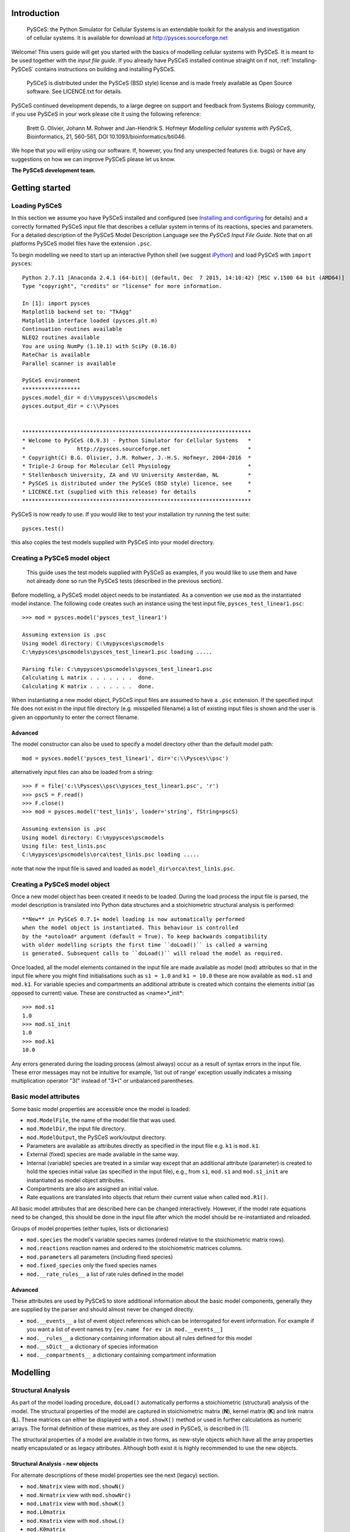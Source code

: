 .. _Introducing-PySCeS:

Introduction
============

 PySCeS: the Python Simulator for Cellular Systems is an extendable toolkit for
 the analysis and investigation of cellular systems. It is available for
 download at http://pysces.sourceforge.net

Welcome! This users guide will get you started with the basics of modelling
cellular systems with PySCeS. It is meant to be used together with the *input
file guide*. If you already have PySCeS installed continue straight on
if not, :ref:`Installing-PySCeS` contains instructions on building and
installing PySCeS.

 PySCeS is distributed under the PySCeS (BSD style) license and is made
 freely available as Open Source software. See LICENCE.txt for details.

PySCeS continued development depends, to a large degree on 
support and feedback from Systems Biology community, 
if you use PySCeS in your work please cite it using the 
following reference: 

 Brett G. Olivier, Johann M. Rohwer and Jan-Hendrik S. Hofmeyr
 *Modelling cellular systems with PySCeS*, Bioinformatics, 21, 560-561,
 DOI 10.1093/bioinformatics/bti046.
     
We hope that you will enjoy using our software. If, however, you find any
unexpected features (i.e. bugs) or have any suggestions on how we can improve
PySCeS please let us know.

**The PySCeS development team.**


.. _Running-PySCeS:

Getting started
===============

Loading PySCeS
--------------

In this section we assume you have PySCeS installed and 
configured (see `Installing and configuring`_ for details) and a 
correctly formatted PySCeS input file that describes a cellular 
system in terms of its reactions, species and parameters. For a 
detailed description of the PySCeS Model Description Language 
see the *PySCeS Input File Guide*. Note that on all platforms 
PySCeS model files have the extension ``.psc``. 

To begin modelling we need to start up an interactive Python shell
(we suggest iPython_) and load PySCeS with ``import pysces``::

 Python 2.7.11 |Anaconda 2.4.1 (64-bit)| (default, Dec  7 2015, 14:10:42) [MSC v.1500 64 bit (AMD64)]
 Type "copyright", "credits" or "license" for more information.
 
 In [1]: import pysces
 Matplotlib backend set to: "TkAgg"
 Matplotlib interface loaded (pysces.plt.m)
 Continuation routines available
 NLEQ2 routines available
 You are using NumPy (1.10.1) with SciPy (0.16.0)
 RateChar is available
 Parallel scanner is available
 
 PySCeS environment
 ******************
 pysces.model_dir = d:\\mypysces\\pscmodels
 pysces.output_dir = c:\\Pysces


 ***********************************************************************
 * Welcome to PySCeS (0.9.3) - Python Simulator for Cellular Systems   *
 *                http://pysces.sourceforge.net                        *
 * Copyright(C) B.G. Olivier, J.M. Rohwer, J.-H.S. Hofmeyr, 2004-2016  *
 * Triple-J Group for Molecular Cell Physiology                        *
 * Stellenbosch University, ZA and VU University Amsterdam, NL         *
 * PySCeS is distributed under the PySCeS (BSD style) licence, see     *
 * LICENCE.txt (supplied with this release) for details                *
 ***********************************************************************
 
PySCeS is now ready to use. If you would like to test your 
installation try running the test suite::

 pysces.test()
 
this also copies the test models supplied with PySCeS into your 
model directory. 


Creating a PySCeS model object
------------------------------

 This guide uses the test models supplied with PySCeS as 
 examples, if you would like to use them and have not already 
 done so run the PySCeS tests (described in the previous 
 section). 

Before modelling, a PySCeS model object needs to be instantiated.
As a convention we use ``mod`` as the instantiated model
instance. The following code creates such an instance using the
test input file, ``pysces_test_linear1.psc``::

 >>> mod = pysces.model('pysces_test_linear1')
 
 Assuming extension is .psc
 Using model directory: C:\mypysces\pscmodels
 C:\mypysces\pscmodels\pysces_test_linear1.psc loading .....

 Parsing file: C:\mypysces\pscmodels\pysces_test_linear1.psc
 Calculating L matrix . . . . . . .  done.
 Calculating K matrix . . . . . . .  done.

When instantiating a new model object, PySCeS input files are 
assumed to have a ``.psc`` extension. If the specified input 
file does not exist in the input file directory (e.g. 
misspelled filename) a list of existing input files is shown 
and the user is given an opportunity to enter the correct 
filename. 

Advanced 
~~~~~~~~ 

The model constructor can also be used to specify a model 
directory other than the default model path:: 

 mod = pysces.model('pysces_test_linear1', dir='c:\\Pysces\\psc')

alternatively input files can also be loaded from a string::

 >>> F = file('c:\\Pysces\\psc\\pysces_test_linear1.psc', 'r')
 >>> pscS = F.read()
 >>> F.close()
 >>> mod = pysces.model('test_lin1s', loader='string', fString=pscS)
 
 Assuming extension is .psc
 Using model directory: C:\mypysces\pscmodels
 Using file: test_lin1s.psc
 C:\mypysces\pscmodels\orca\test_lin1s.psc loading .....

note that now the input file is saved and loaded as 
``model_dir\orca\test_lin1s.psc``. 

Creating a PySCeS model object
------------------------------

Once a new model object has been created it needs to be loaded. 
During the load process the input file is parsed, the model 
description is translated into Python data structures and a 
stoichiometric structural analysis is performed::
 
 **New** in PySCeS 0.7.1+ model loading is now automatically performed
 when the model object is instantiated. This behaviour is controlled
 by the *autoload* argument (default = True). To keep backwards compatibility
 with older modelling scripts the first time ``doLoad()`` is called a warning
 is generated. Subsequent calls to ``doLoad()`` will reload the model as required.
 
Once loaded, all the model elements contained in the input file 
are made available as model (``mod``) attributes so that in the 
input file where you might find initialisations such as ``s1 = 
1.0`` and ``k1 = 10.0`` these are now available as ``mod.s1`` 
and ``mod.k1``. For variable species and compartments an 
additional attribute is created which contains the elements 
*initial* (as opposed to current) value. These are constructed as
<name>*_init*:: 

 >>> mod.s1
 1.0
 >>> mod.s1_init
 1.0
 >>> mod.k1
 10.0

Any errors generated during the loading process (almost always) 
occur as a result of syntax errors in the input file. These 
error messages may not be intuitive for example, \'list out of 
range\' exception usually indicates a missing multiplication 
operator \"3(\" instead of \"3*(\" or unbalanced parentheses. 

Basic model attributes
----------------------

Some basic model properties are accessible once the model is
loaded:

* ``mod.ModelFile``, the name of the model file that was used.

* ``mod.ModelDir``, the input file directory.

* ``mod.ModelOutput``, the PySCeS work/output directory.

* Parameters are available as attributes directly as specified 
  in the input file e.g. ``k1`` is ``mod.k1``.

* External (fixed) species are made available in the same way.

* Internal (variable) species are treated in a similar way except that an
  additional attribute (parameter) is created to hold the species initial value
  (as specified in the input file), e.g., from ``s1``, ``mod.s1`` and
  ``mod.s1_init`` are instantiated as model object attributes.

* Compartments are also are assigned an initial value.

* Rate equations are translated into objects that return their current value
  when called ``mod.R1()``.

All basic model attributes that are described here can be 
changed interactively. However, if the model rate equations need 
to be changed, this should be done in the input file after 
which the model should be re-instantiated and reloaded. 

Groups of model properties (either tuples, lists or dictionaries)

* ``mod.species`` the model's variable species names (ordered 
  relative to the stoichiometric matrix rows). 

* ``mod.reactions`` reaction names and ordered to the stoichiometric matrices columns. 

* ``mod.parameters`` all parameters (including fixed species)

* ``mod.fixed_species`` only the fixed species names

* ``mod.__rate_rules__`` a list of rate rules defined in the model  

Advanced
~~~~~~~~

These attributes are used by PySCeS to store additional 
information about the basic model components, generally they 
are supplied by the parser and should almost never be changed 
directly. 

* ``mod.__events__`` a list of event object references 
  which can be interrogated for event information. For example if you 
  want a list of event names try ``[ev.name for ev in mod.__events__]``

* ``mod.__rules__`` a dictionary containing information about all rules defined for this model
   
* ``mod.__sDict__`` a dictionary of species information

* ``mod.__compartments__`` a dictionary containing compartment information   

.. _Core_Analysis:

Modelling
=========

Structural Analysis
-------------------

As part of the model loading procedure, ``doLoad()`` automatically performs
a stoichiometric (structural) analysis of the model. The structural
properties of the model are captured in stoichiometric matrix (**N**),
kernel matrix (**K**) and link matrix (**L**). These matrices can
either be displayed with a ``mod.showX()`` method or used in further
calculations as numeric arrays. The formal definition of these matrices,
as they are used in PySCeS, is described in [#]_.

The structural properties of a model are available in two 
forms, as new-style objects which have all the array properties 
neatly encapsulated or as legacy attributes. Although both 
exist it is highly recommended to use the new objects. 

Structural Analysis - new objects
~~~~~~~~~~~~~~~~~~~~~~~~~~~~~~~~~

For alternate descriptions of these model properties see the 
next (legacy) section. 

* ``mod.Nmatrix`` view with ``mod.showN()`` 

* ``mod.Nrmatrix`` view with ``mod.showNr()``

* ``mod.Lmatrix`` view with ``mod.showK()``

* ``mod.L0matrix``

* ``mod.Kmatrix`` view with ``mod.showL()``

* ``mod.K0matrix``

* ``mod.showConserved()`` displays any moiety conserved relationships (if present).

* ``mod.showFluxRelationships()`` shows the relationships 
  between dependent and independent fluxes at steady state. 

All new structural objects have an *array* attribute which 
holds the actual NumPy array data as well as *ridx* and *cidx* 
which hold the row and column indexes (relative to the 
stoichiometric matrix) as well as the following methods: 

* ``.getLabels()`` return the matrix labels as tuple([rows], [columns])

* ``.getColsByName()`` extract column(s) with label

* ``.getRowsByName()`` extract row(s) with label

* ``.getIndexes()`` return the matrix indices (relative to the
  Stoichiometric matrix) as tuple((rows), (columns))

* ``.getColsByIdx()`` extract column(s) referenced by index

* ``.getRowsByIdx()`` extract row(s) referenced by index


Structural Analysis - legacy
~~~~~~~~~~~~~~~~~~~~~~~~~~~~

* ``mod.nmatrix``, **N**: displayed with ``mod.showN()``

* ``mod.kmatrix``, **K**: displayed with ``mod.showK()``

* ``mod.lmatrix``, **L**: displayed with ``mod.showL()`` (an identity
  matrix means **L** does not exist i.e. no linear dependence).

* If there are linear dependencies in the differential equations then the
  reduced stoichiometric matrix of linearly independent, differential
  equations **Nr** is available as ``mod.nrmatrix`` and is displayed with
  ``mod.showNr()``. If there is no dependence **Nr** = **N**.

* In the case where there is linear dependence the moiety conservation sums
  can be displayed by using ``mod.showConserved()``. The conservation totals
  are calculated from the initial values of the variable species as defined
  in the model file.

* When the **K** and **L** matrices exist, their dependent parts
  (**K0**, **L0**) are available as ``mod.kzeromatrix`` and
  ``mod.lzeromatrix``.

* ``mod.showConserved()`` prints any moiety conserved relationships (if
  present).

* ``mod.showFluxRelationships()`` shows the relationships between dependent
  and independent fluxes at steady state.

If the ``mod.showX()`` methods are used the row and column titles of the
various matrices are displayed with the matrix. Additionally, all of the
``mod.showX()`` methods accept an open file object as an argument. If this
file argument is present the method's results are output to a file and not
printed to the screen. Alternatively, the order of each matrix dimension,
relative to the stoichiometric matrix, is available as either a row or
column array (e.g., ``mod.krow``, mod.lrow``, ``mod.kzerocol``).

Time simulation
---------------

PySCeS has interfaces to two ODE solvers either LSODA from 
ODEPACK (part of SciPy) or SUNDIALS CVODE (using PySundials). 
If PySundials is installed it will automatically select CVODE 
if compartments, events or rate rules are detected during model 
load as LSODA is not able capable of event handling or changing 
compartment sizes. If, however, you would like to select the 
solver manually this is also possible:: 

 mod.mode_integrator = 'LSODA'
 mod.mode_integrator = 'CVODE'

There are three ways of running a simulation:

1. Defining the *start*, *end* time and number of *points* and using the
   ``mod.Simulate()`` method directly::
     
     mod.sim_start = 0.0
     mod.sim_end = 20
     mod.sim_points = 50
     mod.Simulate()

2. Using the ``mod.doSim()`` method where only the *end* time and *points*
   need to be specified. For example running a 20 point simulation from time
   0 to 10::

     >>> mod.doSim(end=10.0, points=20.0)

3. Or using ``mod.doSimPlot()`` which runs the simulation and displays the
   results. In addition to doSim's arguments the following arguments may
   be used::
   
    mod.doSimPlot(end=10.0, points=21, plot='species', fmt='lines', filename=None)

   where: 
   
   - *plot* can be one of species, rates or all.
   - *fmt* plot format, UPI backend dependent (default='') or the *CommonStyle* 'lines' or 'points'.
   - *filename* if not None (default) then the plot is exported as *filename*.png

Another way of quickly visualising the results of a simulation 
is to use the ``mod.SimPlot`` method::

 mod.SimPlot(plot='species', filename=None, title=None, log=None, format='lines')

where:

- *plot*: output to plot (default='species')

 - 'all' rates and species
 - 'species' species
 - 'rates' reaction rates
 - `['S1', 'R1', ]` a list of model attributes (species, rates)

- *filename* (optional) if not None file is exported to filename (default=None)
- *title* the plot title (default=None)
- *log* use log axis for 'x', 'y', 'xy' (default=None)
- *fmt* plot format, UPI backend dependent (default='') or the *CommonStyle* 'lines' or 'points'.

Called without arguments, ``mod.SimPlot()`` plots all the species
concentrations against time. 

Simulation results
~~~~~~~~~~~~~~~~~~

In PySCeS 0.7.x the simulation results have been consolidated 
into a new ``mod.data_sim`` object. By default species 
concentrations/amounts, reaction rates and rate rules are 
automatically added to the *data_sim* object. If extra 
information (parameters, compartments, assignment rules) is 
required this can easily be added using ``mod.CVODE_extra_output``, a
list containing any model attribute which is not added by default.

The ``mod.data_sim`` object which has many methods for extracting simulation
data including:

* ``data_sim.getTime()`` return a vector of time points

* ``data_sim.getSpecies()`` returns array([[time], [species]])

* ``data_sim.getRates()`` returns array([[time], [rates]])

* ``data_sim.getRules()`` returns array([[time], [rate rules]])

* ``data_sim.getXData`` returns array([[time], [CVODE_extra_output]])

* ``data_sim.getSimData(*args)`` return an array consisting of *time* plus any
  available data series:: 
  
   mod.data_sim.getSimdata('s1', 'R1', 'Rule1', 'xData2')

* ``data_sim.getAllSimData(*args)`` return an array of all simulation data

* ``data_sim.getDataAtTime(time)`` return the results of the simulation at
  *time*.

* ``data_sim.getDataInTimeInterval(time, bound)`` return the simulation
  data in the interval [time-bound, time+bound], if *bound* is not
  specified it is assumed to be the step size.

All the *data_sim.get\** methods by default only return a NumPy array containing
the requested data, however if the argument *lbls* is set to True then both
the array as well as a list of column labels is returned::

 Sdata, Slabels = mod.data_sim.getSpecies(lbls=True)

This is very useful when using the PySCeS plotting interface 
(described later in this guide) to plot simulation results. 

Advanced
~~~~~~~~

PySCeS sets integrator options that attempt to configure the integration
algorithms to suit a particular model. However, almost every integrator
option can be overridden by the user. 
Simulator settings are stored in PySCeS ``mod.__settings__`` 
dictionary. For LSODA some useful keys are
(mod.__settings__[*key*]):: 

 'lsoda_atol': 1.0e-012
 'lsoda_rtol': 1.0e-007
 'lsoda_mxordn': 12
 'lsoda_mxords': 5
 'lsoda_mxstep': 0

atol and rtol are the absolute and relative tolerances, while mxstep=0
means that LSODA chooses the number of steps (up to 500). If this is
still not enough, PySCeS automatically increases the number of steps
necessary to find a solution.   

Additionally, CVODE allows per step step-size optimisation and automatic 
tolerance scaling:: 

 'cvode_abstol': 1.0e-15
 'cvode_abstol_factor': 1.0e-8
 'cvode_auto_tol_adjust': True
 'cvode_mxstep': 1000
 'cvode_reltol': 1.0e-9
 'cvode_stats': False

*cvode_abstol* is considered to be the minimum absolute 
tolerance, PySCeS first uses the initial species values 
multiplied by *cvode_abstol_factor* (so that [s]*[factor] >= [abstol]) 
to calculate its absolute tolerance. Once the simulation is 
underway PySCeS periodically readjusts the absolute tolerance 
on a per species basis based on the current species value.

If CVODE cannot find a solution in the given number of steps it 
automatically increases *cvode_mxstep* and tries again, 
however, it also keeps track of the number of times that this 
adjustment is required and if a specific threshold is passed it 
will begin to increase *cvode_reltol* by 1.0e3 (to a maximal 
value of 1.0e-3). Finally, if *cvode_stats* is enabled CVODE will 
display a report of its internal parameters after the 
simulation is complete. 


Steady-state analysis
---------------------

PySCeS solves for a steady state using either the non-linear solvers
HYBRD_,  NLEQ2_ or forward integration. By default PySCeS has *solver
fallback* enabled which means that if a solver fails or returns an invalid
result (i.e., contains negative concentrations) it switches to the next
available solver. The solver chain is as follows: 

1. HYBRD (can handle 'rough' initial conditions, converges quickly).

2. NLEQ2 (highly optimised for extremely non-linear systems, 
   more sensitive to bad conditioning and slightly slower convergence).

3. FINTSLV (finds a result when the change in max([species]) is less than 0.1%;
   slow convergence).

Solver fallback can be disabled by setting ``mod.mode_solver_fallback =
0``. Each of the three solvers is highly configurable and although the
default settings should work for most models configurable options
can be set in by way of the *mod.__settings__* dictionary.

To calculate a steady state use the ``mod.doState()`` method::

  >>> mod.doState() 
  (hybrd) The solution converged.

The results of a steady-state evaluation are stored as arrays as well as
individual attributes and can be easily displayed using the
``mod.showState()`` method:

* ``mod.showState()`` displays the current steady-state values of both the
  species and fluxes.

* For each reaction (e.g. ``R2``) a new attribute ``mod.J_R2``, which
  represents its steady-state value, is created.

* Similarly, each species (e.g. ``mod.s2``) has a steady-state attribute
  ``mod.s2_ss``

* ``mod.state_species`` in ``mod.species`` order.

* ``mod.state_flux`` in ``mod.reactions`` order.

There are various ways of initialising the steady-state solvers although,
in general, the default values can be used.

* ``mod.mode_state_init`` initialises the solver using either the initial
  values (0), a value close to zero (1). The default behaviour 
  is to use the initial values. 

New: mod.data_sstate
~~~~~~~~~~~~~~~~~~~~

New to PySCeS 0.7 is the ``mod.data_sstate`` object that by 
default stores steady-state data (species, fluxes, rate rules) 
in a manner similar to mod.data_sim. One notable exception is 
that the current steady-state values are also made available as 
attributes to this object (e.g. species S1's steady-state value 
is stored as ``mod.data_sstate.S1``). Using the 
``mod.STATE_extra_output`` list it is possible to store user 
defined data in the *data_sstate* object. Steady-state data can be
easily retrieved using the by now familiar *.get\** methods. 

- ``data_sstate.getSpecies()`` returns a species array
- ``data_sstate.getFluxes()`` returns a flux array       
- ``data_sstate.getRules()`` returns a rate rule array
- ``data_sstate.getXData()`` returns an array defined in *STATE_extra_output*       
- ``data_sstate.getStateData(*args)`` return user defined array of data ('S1','R2')
- ``data_sstate.getAllStateData()`` return all state data as an array 

All these methods also accept the lbls=True argument in which case they return both
array data and a label list::

 ssdat, sslbl = mod.data_sstate.getSpecies(lbls=True)

Stability
~~~~~~~~~

PySCeS can analyse the stability of systems that can attain a steady state.
It does this by calculating the Eigen values of the Jacobian matrix for the 
reduced system of independent ODE's::

- ``mod.doEigen()`` calculates a steady-state and performs the stability analysis
- ``mod.showEigen`` prints out a stability report
- ``mod.doEigenShow()`` combines both of the above

The Eigen values are also available as attributes 
``mod.lambda1`` etc. By default the Eigen values are stored as 
``mod.eigen_values`` but if 
``mod.__settings__['mode_eigen_output'] = 1`` is set both the 
Eigen values as well as the left and right Eigen vectors are 
stored as ``mod.eigen_vecleft`` and ``mod.eigen_vecright`` 
respectively. Please note that there is currently no guarantee 
that the order of the Eigen value array corresponds to the 
species order. 


Metabolic Control Analysis
--------------------------

For practical purposes the following methods are collected into a set of
meta-routines that all first solve for a steady state and then the required
Metabolic Control Analysis (MCA) [#]_, [#]_ evaluation methods.


Elasticities
~~~~~~~~~~~~

The elasticities towards both the variable species and parameters can be
calculated using ``mod.doElas()`` which generates as output:

* Scaled elasticities generated as ``mod.ecRate_Species``, e.g.
  ``mod.ecR4_s2``

* ``mod.showEvar()`` displays the non-zero elasticities calculated with
  respect to the variable species.

* ``mod.showEpar()`` displays the non-zero parameter elasticities.

As a prototype we also store the elasticities in an object, 
``mod.ec.*`` this may become the default way of accessing 
elasticity data in future releases but has not been stabilised 
yet. 

Control coefficients
~~~~~~~~~~~~~~~~~~~~

Both control coefficients and elasticities can be calculated using a single
method, ``mod.doMca()``.

* ``mod.showCC()`` displays the complete set of flux and concentration
  control coefficients.

* Individual control coefficients are generated as either
  ``mod.ccSpecies_Rate`` for a concentration control coefficient, e.g.
  ``mod.ccs1_R4``.

* Similarly, ``mod.ccJFlux_Rate`` is a flux control coefficient e.g.
  ``mod.ccJR1_R4``.

As it is generally common practice to use scaled elasticities 
and control coefficients PySCeS calculated these by default. 
However, it is possible to generate unscaled elasticities and 
control coefficients by setting the attribute 
``mod.__settings__['mode_mca_scaled'] = 0`` in which case the 
model attributes are attached as ``mod.uec`` and ``mod.ucc`` 
respectively. 

As a prototype we also store the elasticities in an object, 
``mod.cc.*`` this may become the default way of accessing 
control coefficient data in future releases but has not been 
stabilised yet. 

Response coefficients
~~~~~~~~~~~~~~~~~~~~~

A new PySCeS feature is the ability to calculate the parameter response
coefficients for a model with the ``mod.doMcaRC()`` method. Unlike the
elasticities and control coefficients the response coefficients are made
available as a single attribute ``mod.rc``. This attribute is a data
object, containing the response coefficients as attributes and has the
following methods:

* ``rc.var_par`` individual response coefficients can be accessed as
  attributes made up of ``variable_parameter`` e.g. ``mod.rc.R1_k1``

* ``rc.get('var', 'par')`` return a response coefficient

* ``rc.list()`` returns all response coefficients as a dictionary of
  {key:value} pairs

* ``rc.select('attr', search='a')`` select all response coefficients that
  refer to ``'attr'`` e.g. ``select('R1')`` or ``select('k2')``

* ``rc.matrix``: the matrix of response coefficients

* ``rc.row``: row labels

* ``rc.col``: column labels

Responce coefficients with respect to moiety-conserved sums
~~~~~~~~~~~~~~~~~~~~~~~~~~~~~~~~~~~~~~~~~~~~~~~~~~~~~~~~~~~

The ``mod.doMcaRC()`` method only calculates response coefficients with respect to explicit model parameters. However, in models with moiety-conservation the total concentration of all the species that form part of a particular moiety-conserved cycle is also a parameter of the model. PySCeS infers such moiety-conserved sums from the initial species concentrations specified by the user. In some cases it might be interesting to consider the effects that a change in the total concentration of a moiety will have on the steady-state. This analysis may be done with the method ``mod.doMcaRCT()``.

Since moiety-conserved sums are not explicitly named in PySCeS model files, ``'T_'`` is prepended to all the species names listed in ``mod.Consmatrix.row``. For instance, if the dependent species in a moiety-conserved cycle is ``'A'``, then ``'T_A'`` designates the moiety-conserved sum.

The object ``mod.rc`` is augmented with the results of ``mod.doMcaRCT()``. Response coefficients may thus be accessed with ``mod.rc.get('var', 'T_par')``.


.. _Analysis:


Parameter scanning
==================

Single dimension parameter scans
--------------------------------

PySCeS has the ability to quickly generate and plot single dimension
parameter scans. Scanning a parameter typically involves changing a
parameter through a range of values and recalculating the steady state at
each step. Two methods are provided which simplify this task,
``mod.Scan1()`` is provided to generate the scan data while
``mod.Scan1Plot()`` is used to visualise the results. The first step is to
define the scan parameters:

* ``mod.scan_in`` is a string defining the parameter to be scanned e.g.
  ``'x0'``

* ``mod.scan_out`` is a list of strings representing the attribute names
  you would like to track in the output eg.
  ``['J_R1','J_R2','s1_ss','s2_ss']``

* You also need to define the range of points that you would like to scan
  over. For a linear range SciPy has a useful function
  ``scipy.linspace(start, end, points)`` (SciPy can be accessed by typing
  ``import scipy`` in your Python shell). If you need to generate a log range
  use ``scipy.logspace(start, end, points)``.

  Both ``scipy.linspace`` and ``scipy.logspace`` use the number of points
  (including the start and end points) in the interval as an input.
  Additionally, the start and end values of ``scipy.logspace`` must be
  entered as indices, e.g. to start the range at 0.1 and end it at 100 you
  would write ``scipy.logspace(-1, 2, steps)``. Setting up a PySCeS scan
  session might look something like::

    >>> import scipy 
    >>> mod.scan_in = 'x0'
    >>> mod.scan_out = ['J_R1','J_R6','s2_ss','s7_ss'] 
    >>> scan_range = scipy.linspace(0,100,11)

Before starting the parameter scan, it is important to check that all the
model attributes involved in the scan do actually exist. For example,
``mod.J_R1`` is created when ``mod.doState()`` is executed, likewise all
the elasticities (``mod.ecR_S``) and control coefficients (``mod.ccJ_R``)
are only created when the ``mod.doMca()`` method is called. If all the
attributes exist you can perform a parameter scan using the
``mod.Scan1(scan_range)`` method which takes your predefined scan range as
an argument::

  >>> mod.Scan1(scan_range)

  Scanning ... 
  11 (hybrd) The solution converged. 
  (hybrd) The solution converged ...

  done.

When the scan has been successfully completed, the results are stored in
the array (``mod.scan_res``) that has ``mod.scan_in`` as its first column
followed by columns that represent the data defined in ``mod.scan_out`` (if
invalid steady states are generated during the scan they are replaced by
NaN). Scan1 also reports the scan parameter values which generated the
invalid states.} . If one or more of your input or output parameters is not
a valid model attribute, it will be ignored. Once the parameter scan data
has been generated, the next step is to visualise it using the
``mod.Scan1Plot()`` method::

 >>> mod.Scan1Plot(plot=[], title=None, log=None, format='lines', filename=None)

- *plot* if empty mod.scan_out is used, otherwise any subset of mod.scan_out (default=[])
- *filename* the filename of the PNG file (default=None, no export)
- *title* the plot title (default=None)
- *log* if None a linear axis is assumed otherwise one of ['x','xy','xyz'] (default=None)
- *format* the backend dependent line format (default='lines')  or the *CommonStyle* 'lines' or 'points'.

Called without any arguments Scan1Plot plots all of *mod.sim_out* against *mod.sim_in*.

Two dimension parameter scans
-----------------------------

Two dimension parameter scans can also easily be generated using the ``mod.Scan2D``
method::

 >>> mod.Scan2D(p1, p2, output, log=False)

- *p1* is a list of [model parameter 1, start value, end value, points]
- *p2* is a list of [model parameter 2, start value, end value, points]
- *output* the steady-state variable e.g. 'J_R1' or 'A_ss'
- *log* if True scan using log ranges for both axes

To plot the results of two dimensional scan use the ``mod.Scan2DPlot`` method. Note
that as Matplotlib cannot produce 3D plots the GnuPlot interface must be active 
(see the section on plotting later on in this guide)::

 >>> mod.Scan2DPlot(title=None, log=None, format='lines', filename=None)

- *filename* the filename of the PNG file (default=None, no export)
- *title* the plot title (default=None)
- *log* if None a linear axis is assumed otherwise one of ['x','xy','xyz'] (default=None)
- *format* the backend dependent line format (default='lines')  or the *CommonStyle* 'lines' or 'points'.

Multi-dimension parameter scans
-------------------------------

This new PySCeS feature allows multi-dimensional parameter scanning. Any
combination of parameters is possible and can be added as *master*
parameters that change independently or *slave* parameters whose change is
coordinated with the previously defined parameter. Unlike ``mod.Scan1()``
this function is accessed via the ``pysces.Scanner`` class that is
instantiated with a loaded PySCeS model object::

  >>> sc1 = pysces.Scanner(mod) 
  >>> sc1.addScanParameter('x3', 1, 10, 11) 
  >>> sc1.addScanParameter('k2', 0.1, 1000, 5, log=True) 
  >>> sc1.addScanParameter('k4', 0.1, 1000, 5, log=True, slave=True)
  >>> sc1.addUserOutput('J_R1', 's1_ss') 
  >>> sc1.Run()

  ... scan: 55 states analysed

  >>> sc1_res = sc1.getResultMatrix()
  >>> print sc1_res[0]
  array([1., 0.1, 0.1, 97.94286647, 49.1380999])

  >>> print sc1_res[-1]
  array([1.0e+01, 1.0e+03, 1.0e+03, -3.32564878e+00, 3.84227702e-03])

In this scan we define two independent (``x3, k2``) and one dependent
(``k3``) scan parameters and track the changes in the steady state
variables ``J_R1`` and ``s1_ss``. Note that ``k2`` and ``k4`` use a
logarithmic scale. Once run the input parameters cannot be altered,
however, the output can be changed and the scan rerun.

* ``sc1.addScanParameter(name, start, end, points, log, slave)`` where
  ``name`` is the input parameter (as a string), ``start`` and ``end`` define
  the range with the required number of ``points``. While ``log`` and
  ``slave`` are boolean arguments indicating the point distribution and
  whether the axis is independent or not.

* ``sc1.addUserOutput(*args)`` an arbitrary number of model attributes to
  be output can be added (this method automatically tries to determine the
  level of analysis necessary) e.g. ``addUserOutput('J_R1', 'ecR1_k2')``

* ``sc1.Run()`` run the scan, if subsequent runs are required after
  changing output parameters use ``sc1.RunAgain()``. Note that it is not
  possible to change the input parameters once a scan has been run, if this
  is required a new Scanner object should be created.

* ``sc1.getResultMatrix(stst=False)`` return the scan results as an array containing
  both input and output if *stst = True* append the 
  steady-state fluxes and concentrations to the user output so 
  that output has dimensions [scan_parameters]+[state_species+state_flux]+[Useroutput] 
  otherwise return the default [scan_parameters]+[Useroutput].

* ``sc1.UserOutputList`` the list of output names

* ``sc1.UserOutputResults`` an array containing only the output

* ``sc1.ScanSpace`` the generated list of input parameters.

.. _Plotting:

Plotting
========

The PySCeS plotting interface has been completely rewritten to 
facilitate the use of multiple plotting back-ends via a Unified 
Plotting Interface (UPI). Using the UPI we ensure that a 
specified subset of plotting methods is back-end independent 
(although the UPI can be extended with back-end specific 
methods). So far Matplotlib (default) and GnuPlot back-ends 
have been implemented.

The common UPI functionality is accessible as ``pysces.plt.*`` 
while back-end specific functionality is available as 
``pysces.plt.m`` (Matplotlib) and ``pysces.plt.g`` (GnuPlot).

While the Matplotlib is activated by default GnuPlot needs to 
be enabled (see Configuring PySCeS section) and then activated 
using ``pysces.plt.p_activateInterface('gnuplot')``. All 
installed interfaces can be activated or deactivated as 
required:: 

 >>> pysces.plt.p_activateInterface(interface)
 >>> pysces.plt.p_deactivateInterface(interface)
  
where *interface* is either *'matplotlib'* or *'gnuplot'*. The 
PySCeS UPI defines currently has the following methods:

``plot(data, x, y, title='', format='')`` plot a single line data[y] vs data[x]

  - *data* the data array
  - *x* x column index
  - *y* y column index
  - *title* is the line key
  - *format* is the backend format string (default='')

``plotLines(data, x, y=[], titles=[], formats=[''])`` plot multiple lines i.e. data[y1, y2, ] vs data[x]
 
  - *data* the data array
  - *x* x column index
  - *y* is a list of line indexes, if empty all of y not including x is plotted
  - *titles* a list of line keys, if empty Line1, Line2, etc is used
  - *formats* a list (per line) of format strings, if formats only contains a single item, this format is used for all lines.

``splot(data, x, y, z, title='', format='')`` plot a surface i.e. data[z] vs data[y] vs data[x]

  - *data* the data array
  - *x* x column index
  - *y* y column index
  - *z* z column index
  - *title* the surface key
  - *format* a format string (default='')

``splotSurfaces(data, x, y, z=[], titles=[], formats=[''])`` plot multiple surfaces i.e. data[z1, z2, ] vs data[y] vs data[x]
 
  - *data* the data array
  - *x* x column index
  - *y* y column index
  - *z* a list of z column indexes, if empty all data not including x, y are plotted
  - *titles* a list of surface keys, if empty Surf1, Surf2 etc. is used
  - *formats* is a list (per line) of format strings (default='') 
 
If formats only contains a single item, this format is used for all surfaces.

``replot()`` replot the current figure using all active interfaces (useful with GnuPlot type interfaces)

``save(name, directory=None, dfmt='\%.8e')`` save the plot data and (if possible) the back-end specific format file

  - *filename* the filename
  - *directory* optional (default = current working directory)
  - *dfmt* the data format string (default='\%.8e')

``export(name, directory=None, type='png')`` export the current plot as a <format> file (currently only PNG is guaranteed to be available on all back-ends).
 
  - *filename* the filename
  - *directory* optional (default = current working directory)
  - *type* the file format (default='png').

``setGraphTitle(title='PySCeS Plot')`` set the graph title, unset if *title=None*
 
  - *title* (string, default='PySCeS Plot') the graph title

``setAxisLabel(axis, label='')`` sets one or more axis label
 
  - *axis* x, y, z, xy, xz, yz, zyx
  - *label* label string (default=None)
 
Called with only the axis argument clears that axis' label.

``setKey(value=False)`` enable or disable the current plot key, no arguments removes key.
 
  - *value* boolean (default = False)

``setLogScale(axis)`` set *axis* to log scale
 
  - *axis* is one of x, y, z, xy, xz, yz, zyx

``setNoLogScale(axis)`` set axis to a linear scale
 
  - *axis* is one of x, y, z, xy, xz, yz, zyx

``setRange(axis, min=None, max=None)`` set one or more axis range
 
  - *axis* is one of x, y, z, xy, xz, yz, zyx
  - *min* is the range(s) lower bound (default=None, back-end auto-scales)
  - *max* range(s) upper bound (default=None, back-end auto-scales)

``setGrid(value)`` enable or disable the graph grid
 
  - *value* (boolean) True (on) or False (off)

``plt.closeAll()`` Close all active Matplolib figures


.. _Output:

Displaying data
===============

Displaying/saving model attributes
----------------------------------

All of the ``showX()`` methods, with the exception of ``mod.showModel()``
operate in exactly the same way. If called without an argument, they
display the relevant information to the screen. Alternatively, if given an
open, writable (ASCII mode) file object as an argument, they write the
requested information to the open file. This allows the generation of
customised reports containing only information relevant to the model.

* ``mod.showSpecies()`` prints the current value of the model species
  (mod.M).

* ``mod.showSpeciesI()`` prints the initial, parsed in, value of the model
  species (mod.Mi).

* ``mod.showPar()`` prints the current value of the model parameters.

* ``mod.showState()`` prints the current steady-state fluxes and species.

* ``mod.showConserved()`` prints any moiety conserved relationships (if
  present).

* ``mod.showFluxRelationships()`` shows the relationships between dependent
  and independent fluxes at steady state

* ``mod.showRateEq()`` prints the reaction stoichiometry and rate equations.

* ``mod.showODE()`` prints the differential equations.

Please note that the ``mod.showModel()`` method is not 
recommended for saving models as a PySCeS input file instead 
use the Core2 based ``pysces.interface.writeMod2PSC`` method 
instead:: 

 >>> pysces.interface.writeMod2PSC(mod, filename, directory, iValues=True, getstrbuf=False)
 
- *filename*: writes <filename>.psc or <model_name>.psc if None
- *directory*: (optional) an output directory
- *iValues*: if True (default) then the models initial values are used (or the current values if False).
- *getstrbuf*: if True a StringIO buffer is returned instead of writing to disk

Assuming you have loaded a model and run ``mod.doState()`` the following
code opens a Python file object (``rFile``), writes the steady-state
results to the file associated with the file object (``results.txt``) and
then closes it again::

 >>> rFile = file('results.txt','w') 
 >>> mod.showState()      # print the results to screen
 >>> mod.showState(rFile) # write the results to the file results.txt
 >>> rFile.close()


Writing formatted arrays
------------------------

The ``showX()`` methods described in the previous sections allow the user a
convenient way to write the predefined matrices either to screen or file.
However, for maximum flexibility, PySCeS includes a suite of array writers
that enable one to easily write, in a variety of formats any array to a
file. Unlike the ``showX()`` methods, the ``Write_array`` methods are
specifically designed to write to data to a file.

In most modelling situations it is rare that an array needs to be stored or
displayed that does not have specific labels for its rows or columns.
Therefore, all the ``Write_array`` methods take list arguments that can
contain either the row or column labels. Obviously, these lists should be
equal in length to the matrix dimension they describe and in the correct
order.

There are currently three custom array writing methods that work either
with a 1D (vector) or 2D arrays (matrices). To allow an easy comparison of
the output of these methods, all the following sections use the same
example array as input.

``Write_array()``
~~~~~~~~~~~~~~~~~

The basic array writer is the ``Write_array()`` method. Using the default
settings this method writes a 'tab delimited' array to a file. It is
trivial to change this to a 'comma delimited' format by using the
``separator = ' '`` argument. Numbers in the array are formatted using the
global number format.

If column headings are supplied using the ``Col = []`` argument they are
written above the relevant column and if necessary truncated to fit the
column width. If a column name is truncated it is marked with a ``*`` and
the full length name is written as a comment after the array data.
Similarly row data can be supplied using the ``Row = []`` argument in which
case the row names are displayed as a comment which is written after the
array data.

Finally, if the ``close_file`` argument is enabled the supplied file object
is automatically closed after writing the array. The full call to the
method is::

  >>> mod.Write_array(input, File=None, Row=None, Col=None, separator=' ')

which generates the array

::

  ## Write_array_linear1_11:12:23 
  #s0           s1           s2 
  -3.0043e-001  0.0000e+000  0.0000e+000 
   1.5022e+000 -5.0217e-001  0.0000e+000 
   0.0000e+000  1.5065e+000 -5.0650e-001 
   0.0000e+000  0.0000e+000  1.0130e+000 
  # Row: R1 R2 R3 R4

By default, each time an array is written, PySCeS includes an array header
consisting of the model name and the time the array was written. This
behaviour can be disabled by setting: ``mod.write_array_header = 0``

``Write_array_latex()``
~~~~~~~~~~~~~~~~~~~~~~~~~

The ``Write_array_latex()`` method functions similarly to the generic
``Write_array()`` method except that it generates a formatted array that
can be included directly in a \LaTeX\ document. Additionally, there is no
separator argument, column headings are not truncated and row labels appear
to the left of the matrix.

::

  >>> mod.Write_array_latex(input, File=None, Row=None, Col=None)

which generates

::

  %% Write_array_latex_linear1_11:45:03 
  \[ 
  \begin{array}{r|rrr} 
    & $\small{s0}$ & $\small{s1}$ & $\small{s2}$ \\ \hline 
   $\small{R1}$ &-0.3004 & 0.0000 & 0.0000 \\ 
   $\small{R2}$ & 1.5022 &-0.5022 & 0.0000 \\
   $\small{R3}$ & 0.0000 & 1.5065 &-0.5065 \\ 
   $\small{R4}$ & 0.0000 & 0.0000 & 1.0130 \\ 
  \end{array} 
  \]

and in a typeset document appears as: 
  
  +---+--------+--------+--------+
  |   |     s0 |    s1  |     s2 |
  +---+--------+--------+--------+
  |R1 |-0.3004 | 0.0000 | 0.0000 |
  +---+--------+--------+--------+
  |R2 | 1.5022 |-0.5022 | 0.0000 |
  +---+--------+--------+--------+
  |R3 | 0.0000 | 1.5065 |-0.5065 | 
  +---+--------+--------+--------+
  |R4 | 0.0000 | 0.0000 | 1.0130 |
  +---+--------+--------+--------+
  
 
.. _Installing-PySCeS:

Installing and configuring
==========================

Before installing or building PySCeS the following software is 
required:

 - Python 2.5 (or 2.4 plus the Elementree/cElementree packages)
 - Numpy 1.2+
 - SciPy 0.7.0 (0.6.x will work with NumPy > 1.0.5)
 - GCC 4.2+ on Linux or MinGW GCC 3.4.5 on Windows is required for building PySCeS from source only
 - Matplotlib 0.98.3 with the TkAgg backend (this is the default, but optional, plotting package but can be replaced with GnuPlot)
 
optional, but highly recommended, packages:

 - libSBML 3.x install with the Python bindings for SBML support 
 - GnuPlot alternative plotting back-end
 - iPython highly recommended for interactive modelling sessions
 - SciTE editor for editing and running PySCeS based modelling programs

This software stack provides a powerful scientific programming 
platform which is used by PySCeS to provide a flexible Systems 
Biology Modelling environment. 

PySCeS 0.7.0 itself has been modularised into a main package 
and a (growing) number of support modules which extends its 
core functionality. The most important of these is the advanced 
simulation support added by installing PySundials 
(http://pysundials.sf.net). Linux users should build and 
install the SUNDIALS library and PySundials (build instructions 
on the PySundials web site). Windows users can simply download 
and install the *pysces_pysundials* module. 

 - *pysces_pysundials* a binary port of SUNDIALS+PySundials for Windows
 - *pysces_metatool* adds elementary mode support to PySCeS using MetaTool
 - *pysces_mariner* SOAP based web services gateway, including a PySCeS server and remote client
 - *pysces_kraken* (coming soon) PySCeS distributed processing module (currently distributed with PySCeS)
 
PySCeS and its extension modules use either the Python 
distutils or the Numpy distutils extensions. Assuming you have 
working versions of NumPy and SciPy on a Linux type operating 
systems building PySCeS is as easy as:: 

 python setup.py install
 
On Windows (with MinGW) depending on your system configuration 
this becomes:: 

 python setup.py config --compiler=mingw32 build --compiler=mingw32 install

In this release we have started prototyping Python egg support 
(currently only for windows) which is implemented via the 
*setupegg.py* build scripts. 

By default PySCeS installs with a version of ZIB's NLEQ2 
non-linear solver. This software is distributed under its own 
non-commercial licence. Please see the README.txt document provided 
with this PySCeS installation for details.  

Configuring
-----------

PySCeS has two configuration (\*.ini) files that allows one to 
specify global (per installation) and local (per user options). 
Currently the multiuser options are only fully realised on 
Linux based systems. Global options are stored in the 
*pyscfg.ini* file which is created in your PySCeS 
installation directory (this is a Windows version with the 
Linux defaults indicated with in \*value\*):: 

 [Pysces]
 install_dir = c:\python25\lib\site-packages\pysces
 gnuplot_dir = c:\model\gnuplot\binaries
 model_dir = os.path.join(os.getenv('HOMEDRIVE')+os.path.sep,'Pysces','psc')
 output_dir = os.path.join(os.getenv('HOMEDRIVE')+os.path.sep,'Pysces')
 *model_dir = os.path.join(os.path.expanduser('~'),'Pysces','psc')*
 *output_dir = os.path.join(os.path.expanduser('~'),'Pysces')*

The *[Pysces]* section contains information on the installation 
directory, the directory where the GnuPlot executable(s) can be 
found and the default model file and output directories. As we 
shall see some of these defaults can be overruled by the local 
configuration options:: 

 [ExternalModules]
 nleq2 = True

 [PyscesModules]
 pitcon = True

These sections define whether 3rd party algorithms (e.g. NLEQ2) 
are available for use, while the last section allows the alternate
plotting backends to be enabled or disabled::

 [PyscesConfig]
 gnuplot = True
 matplotlib = True

The user configuration files (pys_usercfg.ini) are created when 
PySCeS is imported/run for the *first time*. On Windows this is 
in ``<HOMEDRIVE>\Pysces`` while on Linux this is in 
``$HOME\Pysces``. Once created the user configuration files can 
be edited and will be used for every subsequent PySCeS session::

 [Pysces]
 output_dir = C:\mypysces
 model_dir = C:\mypysces\pscmodels
 gnuplot = False

Here I have customised my default model and output directories 
and disabled GnuPlot (enabled above). If required *gnuplot_dir* 
can also be set to point to an alternate location on a per user 
basis. Once you have PySCeS configured to your personal 
requirements you are ready to begin modelling. 


.. _References:


References
==========


.. rubric:: Footnotes

.. [#] Hofmeyr, J.-H.S. (2001) *Metabolic control analysis in a nutshell*, 
       in T.-M. Yi, M. Hucka, M. Morohashi, and H. Kitano, eds, Proceedings
       of the 2nd International Conference on Systems Biology, pp. 291-300.
       
.. [#] Kacser, H. and Burns, J. A. (1973), *The control of flux*,
       Symp. Soc. Exp. Biol. **32**, 65-104. 

.. [#] Heinrich and Rappoport (1974), *A linear steady-state treatment of 
       enzymatic chains: General properties, control and effector strength*, 
       Eur. J. Biochem. **42**, 89-95. 


.. _PySCeS:      http://pysces.sourceforge.net
.. _Python:      http://www.python.org
.. _Numpy:       http://numpy.sourceforge.net
.. _Scipy:       http://www.scipy.org
.. _Matplotlib:  http://matplotlib.sourceforge.net
.. _Ipython:     http://ipython.scipy.org
.. _wxPython:    http://www.wxpython.org
.. _Mingw:       http://www.mingw.org
.. _PLY:         http://systems.cs.uchicago.edu/ply
.. _MetaTool:    http://www.biologie.hu-berlin.de/biophysics/Theory/tpfeiffer/metatool.html
.. _ZIB:         http://www.zib.de
.. _HYBRD:       http://www.netlib.org
.. _NLEQ2:       http://www.zib.de/SciSoft/ANT/nleq2.en.html
.. _Cygwin:      http://www.cygwin.com
